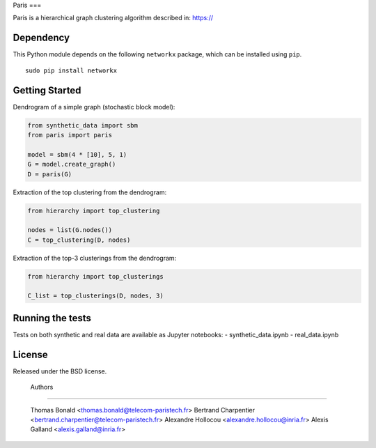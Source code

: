 Paris
===

Paris is a hierarchical graph clustering algorithm described in:
https://

Dependency
----------

This Python module depends on the following ``networkx`` package,
which can be installed using ``pip``.

::

    sudo pip install networkx

Getting Started
------------

Dendrogram of a simple graph (stochastic block model):

.. code:: python

    from synthetic_data import sbm
    from paris import paris

    model = sbm(4 * [10], 5, 1)
    G = model.create_graph()
    D = paris(G)

Extraction of the top clustering from the dendrogram:

.. code:: python

    from hierarchy import top_clustering

    nodes = list(G.nodes())
    C = top_clustering(D, nodes)

Extraction of the top-3 clusterings from the dendrogram:

.. code:: python

    from hierarchy import top_clusterings

    C_list = top_clusterings(D, nodes, 3)


Running the tests
--------------

Tests on both synthetic and real data are available as Jupyter notebooks:
- synthetic_data.ipynb
- real_data.ipynb

  
License
-------

Released under the BSD license.

 Authors
-------

   Thomas Bonald <thomas.bonald@telecom-paristech.fr>
   Bertrand Charpentier <bertrand.charpentier@telecom-paristech.fr>
   Alexandre Hollocou <alexandre.hollocou@inria.fr>
   Alexis Galland <alexis.galland@inria.fr>
